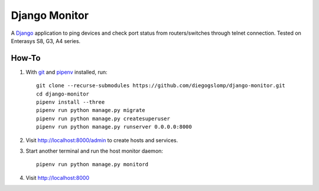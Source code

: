 ==============
Django Monitor
==============

|gitter| |readthedocs|

A `Django <https://www.djangoproject.com>`_ application to ping devices and check port status from routers/switches through telnet connection. Tested on Enterasys S8, G3, A4 series.

.. image:: https://raw.githubusercontent.com/diegogslomp/django-monitor/master/docs/_screenshots/webview.gif
    :alt: Index and Detail Pages
    :align: center

How-To
------

#. With `git <https://git-scm.com>`_ and `pipenv <https://pipenv.readthedocs.io>`_ installed, run::

    git clone --recurse-submodules https://github.com/diegogslomp/django-monitor.git
    cd django-monitor
    pipenv install --three
    pipenv run python manage.py migrate
    pipenv run python manage.py createsuperuser
    pipenv run python manage.py runserver 0.0.0.0:8000

#. Visit http://localhost:8000/admin to create hosts and services.

#. Start another terminal and run the host monitor daemon::

    pipenv run python manage.py monitord

#. Visit http://localhost:8000

.. |gitter| image:: https://badges.gitter.im/Join%20Chat.svg
             :alt: Join the chat at https://gitter.im/diegogslomp/django-monitor
             :target: https://gitter.im/diegogslomp/django-monitor?utm_source=badge&utm_medium=badge&utm_campaign=pr-badge&utm_content=badge

.. |readthedocs| image:: https://readthedocs.org/projects/django-monitor-d/badge/?version=latest
                  :target: http://django-monitor-d.readthedocs.io/en/latest/?badge=latest
